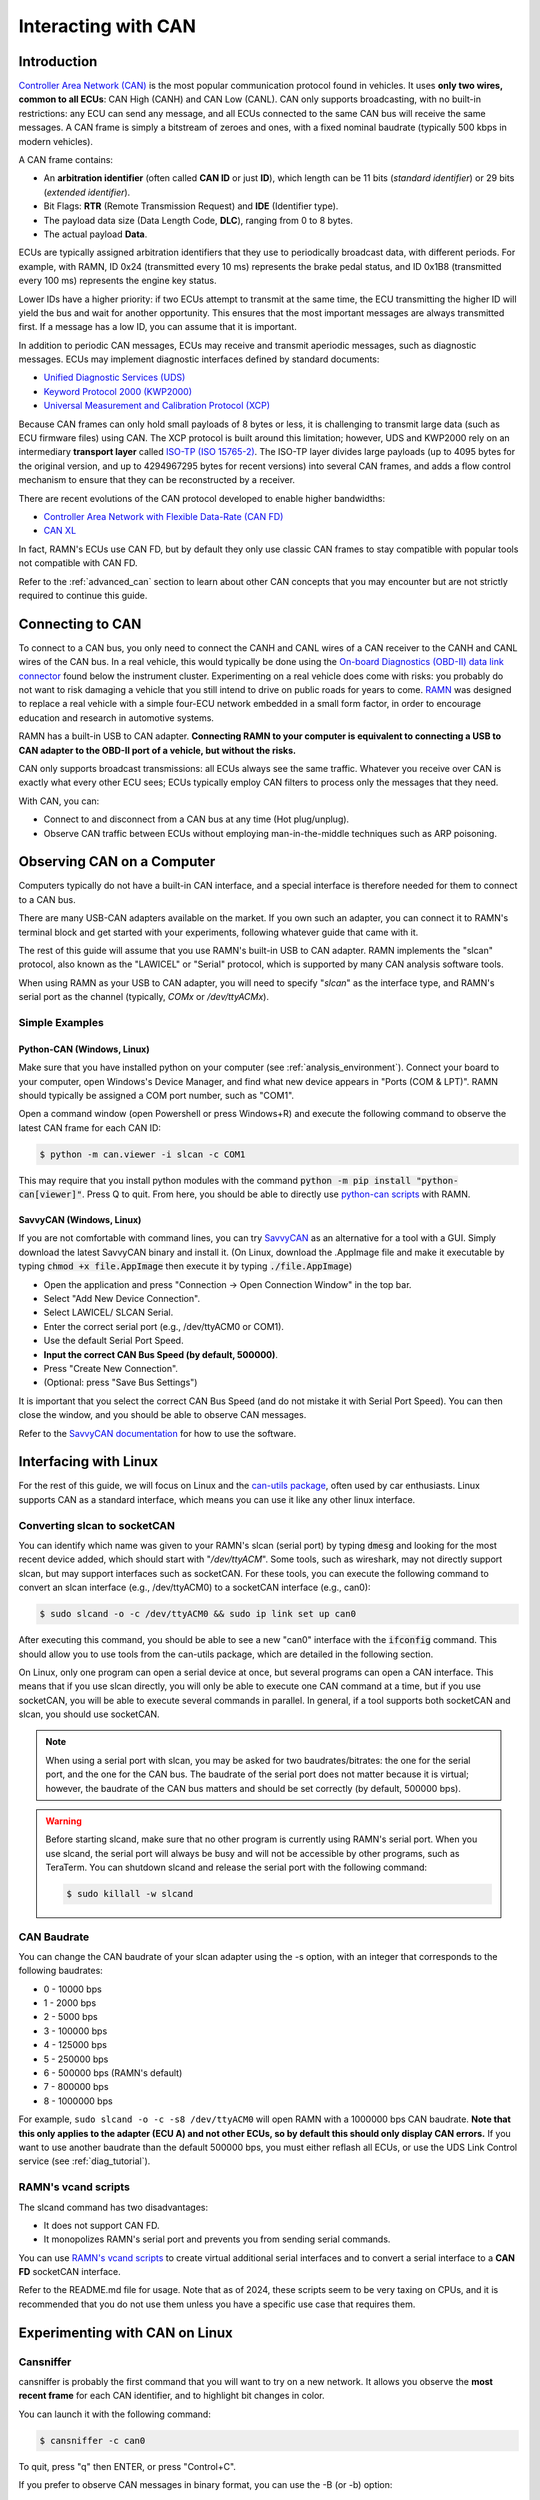 .. _interacting_with_CAN:

Interacting with CAN
====================

Introduction
------------

`Controller Area Network (CAN) <https://en.wikipedia.org/wiki/CAN_bus>`_ is the most popular communication protocol found in vehicles.
It uses **only two wires, common to all ECUs**: CAN High (CANH) and CAN Low (CANL).
CAN only supports broadcasting, with no built-in restrictions: any ECU can send any message, and all ECUs connected to the same CAN bus will receive the same messages.
A CAN frame is simply a bitstream of zeroes and ones, with a fixed nominal baudrate (typically 500 kbps in modern vehicles).

A CAN frame contains:

- An **arbitration identifier** (often called **CAN ID** or just **ID**), which length can be 11 bits (*standard identifier*) or 29 bits (*extended identifier*).
- Bit Flags: **RTR** (Remote Transmission Request) and **IDE** (Identifier type).
- The payload data size (Data Length Code, **DLC**), ranging from 0 to 8 bytes.
- The actual payload **Data**.

ECUs are typically assigned arbitration identifiers that they use to periodically broadcast data, with different periods.
For example, with RAMN, ID 0x24 (transmitted every 10 ms) represents the brake pedal status, and ID 0x1B8 (transmitted every 100 ms) represents the engine key status.

Lower IDs have a higher priority: if two ECUs attempt to transmit at the same time, the ECU transmitting the higher ID will yield the bus and wait for another opportunity.
This ensures that the most important messages are always transmitted first.
If a message has a low ID, you can assume that it is important.

In addition to periodic CAN messages, ECUs may receive and transmit aperiodic messages, such as diagnostic messages.
ECUs may implement diagnostic interfaces defined by standard documents:

- `Unified Diagnostic Services (UDS) <https://en.wikipedia.org/wiki/Unified_Diagnostic_Services>`_
- `Keyword Protocol 2000 (KWP2000) <https://en.wikipedia.org/wiki/Keyword_Protocol_2000>`_
- `Universal Measurement and Calibration Protocol (XCP) <https://en.wikipedia.org/wiki/XCP_(protocol)>`_

Because CAN frames can only hold small payloads of 8 bytes or less, it is challenging to transmit large data (such as ECU firmware files) using CAN.
The XCP protocol is built around this limitation; however, UDS and KWP2000 rely on an intermediary **transport layer** called `ISO-TP (ISO 15765-2) <https://en.wikipedia.org/wiki/ISO_15765-2>`_.
The ISO-TP layer divides large payloads (up to 4095 bytes for the original version, and up to 4294967295 bytes for recent versions) into several CAN frames, and adds a flow control mechanism to ensure that they can be reconstructed by a receiver.

There are recent evolutions of the CAN protocol developed to enable higher bandwidths:

- `Controller Area Network with Flexible Data-Rate (CAN FD) <https://en.wikipedia.org/wiki/CAN_FD>`_
- `CAN XL <https://www.can-cia.org/can-knowledge/can/can-xl/>`_

In fact, RAMN's ECUs use CAN FD, but by default they only use classic CAN frames to stay compatible with popular tools not compatible with CAN FD.

Refer to the :ref:`advanced_can` section to learn about other CAN concepts that you may encounter but are not strictly required to continue this guide.

Connecting to CAN
-----------------

To connect to a CAN bus, you only need to connect the CANH and CANL wires of a CAN receiver to the CANH and CANL wires of the CAN bus.
In a real vehicle, this would typically be done using the `On-board Diagnostics (OBD-II) data link connector <https://en.wikipedia.org/wiki/Data_link_connector>`_ found below the instrument cluster.
Experimenting on a real vehicle does come with risks: you probably do not want to risk damaging a vehicle that you still intend to drive on public roads for years to come.
`RAMN <https://github.com/ToyotaInfoTech/RAMN>`_ was designed to replace a real vehicle with a simple four-ECU network embedded in a small form factor, in order to encourage education and research in automotive systems.

RAMN has a built-in USB to CAN adapter.
**Connecting RAMN to your computer is equivalent to connecting a USB to CAN adapter to the OBD-II port of a vehicle, but without the risks.**

CAN only supports broadcast transmissions: all ECUs always see the same traffic.
Whatever you receive over CAN is exactly what every other ECU sees; ECUs typically employ CAN filters to process only the messages that they need.

With CAN, you can:

- Connect to and disconnect from a CAN bus at any time (Hot plug/unplug).
- Observe CAN traffic between ECUs without employing man-in-the-middle techniques such as ARP poisoning.

Observing CAN on a Computer
---------------------------

Computers typically do not have a built-in CAN interface, and a special interface is therefore needed for them to connect to a CAN bus.

There are many USB-CAN adapters available on the market.
If you own such an adapter, you can connect it to RAMN's terminal block and get started with your experiments, following whatever guide that came with it.

The rest of this guide will assume that you use RAMN's built-in USB to CAN adapter.
RAMN implements the "slcan" protocol, also known as the "LAWICEL" or "Serial" protocol, which is supported by many CAN analysis software tools.

When using RAMN as your USB to CAN adapter, you will need to specify "*slcan*" as the interface type, and RAMN's serial port as the channel (typically, *COMx* or */dev/ttyACMx*).

Simple Examples
^^^^^^^^^^^^^^^

Python-CAN (Windows, Linux)
"""""""""""""""""""""""""""

Make sure that you have installed python on your computer (see :ref:`analysis_environment`).
Connect your board to your computer, open Windows's Device Manager, and find what new device appears in "Ports (COM & LPT)".
RAMN should typically be assigned a COM port number, such as "COM1".

Open a command window (open Powershell or press Windows+R) and execute the following command to observe the latest CAN frame for each CAN ID:

.. code-block:: bash

    $ python -m can.viewer -i slcan -c COM1

.. image:: img/pythonCAN_RAMN.png
   :align: center

This may require that you install python modules with the command :code:`python -m pip install "python-can[viewer]"`.
Press Q to quit. From here, you should be able to directly use `python-can scripts <https://python-can.readthedocs.io/en/stable/scripts.html>`_ with RAMN.

SavvyCAN (Windows, Linux)
"""""""""""""""""""""""""

If you are not comfortable with command lines, you can try `SavvyCAN <https://www.savvycan.com/>`_ as an alternative for a tool with a GUI.
Simply download the latest SavvyCAN binary and install it.
(On Linux, download the .AppImage file and make it executable by typing :code:`chmod +x file.AppImage` then execute it by typing :code:`./file.AppImage`)

- Open the application and press "Connection -> Open Connection Window" in the top bar.
- Select "Add New Device Connection".
- Select LAWICEL/ SLCAN Serial.
- Enter the correct serial port (e.g., /dev/ttyACM0 or COM1).
- Use the default Serial Port Speed.
- **Input the correct CAN Bus Speed (by default, 500000)**.
- Press "Create New Connection".
- (Optional: press "Save Bus Settings")

.. image:: img/savvyCAN_settings.png
   :align: center

It is important that you select the correct CAN Bus Speed (and do not mistake it with Serial Port Speed).
You can then close the window, and you should be able to observe CAN messages.

.. image:: img/savvyCAN_RAMN.png
   :align: center

Refer to the `SavvyCAN documentation <https://www.savvycan.com/docs/>`_ for how to use the software.

Interfacing with Linux
----------------------

For the rest of this guide, we will focus on Linux and the `can-utils package <https://github.com/linux-can/can-utils>`_, often used by car enthusiasts.
Linux supports CAN as a standard interface, which means you can use it like any other linux interface.

.. _use_slcand:

Converting slcan to socketCAN
^^^^^^^^^^^^^^^^^^^^^^^^^^^^^

You can identify which name was given to your RAMN's slcan (serial port) by typing :code:`dmesg` and looking for the most recent device added, which should start with "*/dev/ttyACM*".
Some tools, such as wireshark, may not directly support slcan, but may support interfaces such as socketCAN.
For these tools, you can execute the following command to convert an slcan interface (e.g., /dev/ttyACM0) to a socketCAN interface (e.g., can0):

.. code-block:: bash

    $ sudo slcand -o -c /dev/ttyACM0 && sudo ip link set up can0

After executing this command, you should be able to see a new "can0" interface with the :code:`ifconfig` command.
This should allow you to use tools from the can-utils package, which are detailed in the following section.

On Linux, only one program can open a serial device at once, but several programs can open a CAN interface.
This means that if you use slcan directly, you will only be able to execute one CAN command at a time, but if you use socketCAN, you will be able to execute several commands in parallel.
In general, if a tool supports both socketCAN and slcan, you should use socketCAN.

.. note::
    When using a serial port with slcan, you may be asked for two baudrates/bitrates: the one for the serial port, and the one for the CAN bus.
    The baudrate of the serial port does not matter because it is virtual; however, the baudrate of the CAN bus matters and should be set correctly (by default, 500000 bps).

.. warning::
    Before starting slcand, make sure that no other program is currently using RAMN's serial port.
    When you use slcand, the serial port will always be busy and will not be accessible by other programs, such as TeraTerm.
    You can shutdown slcand and release the serial port with the following command:

    .. code-block:: bash

        $ sudo killall -w slcand

.. _slcan_baudrate:

CAN Baudrate
^^^^^^^^^^^^

You can change the CAN baudrate of your slcan adapter using the -s option, with an integer that corresponds to the following baudrates:

- 0 - 10000 bps
- 1	- 2000 bps
- 2	- 5000 bps
- 3	- 100000 bps
- 4	- 125000 bps
- 5	- 250000 bps
- 6	- 500000 bps (RAMN's default)
- 7	- 800000 bps
- 8	- 1000000 bps

For example, ``sudo slcand -o -c -s8 /dev/ttyACM0`` will open RAMN with a 1000000 bps CAN baudrate.
**Note that this only applies to the adapter (ECU A) and not other ECUs, so by default this should only display CAN errors.**
If you want to use another baudrate than the default 500000 bps, you must either reflash all ECUs, or use the UDS Link Control service (see :ref:`diag_tutorial`).

RAMN's vcand scripts
^^^^^^^^^^^^^^^^^^^^

The slcand command has two disadvantages:

- It does not support CAN FD.
- It monopolizes RAMN's serial port and prevents you from sending serial commands.

You can use `RAMN's vcand scripts <https://github.com/ToyotaInfoTech/RAMN/tree/main/scripts/vcand>`_ to create virtual additional serial interfaces and to convert a serial interface to a **CAN FD** socketCAN interface.

Refer to the README.md file for usage.
Note that as of 2024, these scripts seem to be very taxing on CPUs, and it is recommended that you do not use them unless you have a specific use case that requires them.

Experimenting with CAN on Linux
-------------------------------


Cansniffer
^^^^^^^^^^

cansniffer is probably the first command that you will want to try on a new network.
It allows you observe the **most recent frame** for each CAN identifier, and to highlight bit changes in color.

You can launch it with the following command:

.. code-block:: bash

    $ cansniffer -c can0

.. image:: img/cansniffer_RAMN.png
   :align: center

To quit, press "q" then ENTER, or press "Control+C".

If you prefer to observe CAN messages in binary format, you can use the -B (or -b) option:

.. code-block:: bash

    $ cansniffer -B -c can0

.. image:: img/cansniffer_RAMN2.png
   :align: center


Once cansniffer is launched, you can still type commands, listed in cansniffer's help page (type commands directly in cansniffer's window and press ENTER).

On a modern automotive network, you will probably be overwhelmed with information, because there should be many CAN messages with many byte changes, even though the vehicle is in an idle state.
This is because CAN messages may implement complex algorithms, and include volatile fields such as message counters, Cyclic Redundancy Checks (CRCs) and Message Authentication Codes (MACs).

A useful command to filter volatile fields is the "#" (notch) command, which allows you to ask cansniffer to stop highlighting byte changes that have already been observed.
This allows you to make later changes (when you move RAMN's controls) more obvious.

Try typing the "#" commands several times in a row, without touching the controls.
You should observe that less and less bits get highlighted in color.
Then, move the brake controls on RAMN's board and observe cansniffer: the 2-byte payload of the brake message sent by ECU B should be highlighted and easy for you to spot.
You should also observe that one other bit from another CAN message is flipping when you move the brake pedal between and 0% and 100%: this bit corresponds to the status of the brake LED of ECU D (if that is not the case, verify that the Hand Brake is at the bottom position).
Because ECUs interact with each other, you cannot assume that a single control impacts only a single CAN message, and identifying the purpose of CAN messages can be tricky.

.. note::
    - For analog controls, you may observe that the last bits are changing even when the controls are not moved. This is caused by the analog noise of the sensors.
    - Integers may be represented with the Big Endian or Little Endian format. RAMN relies on ARM microcontrollers, which use Little Endian. This means that a payload may appear in the "wrong order" on cansniffer: for example, a value of 0x0FFF may appear as 0xF0FF.

If you want to filter out some messages from cansniffer, you can use the "-" command (e.g., "-024" to hide message 0x024).
You can also use the "n" command to filter all messages, then use the "+" command to add a message to observe (e.g., "+024" to only show message 0x024).
Use the "a" command to display all messages again.


Candump
^^^^^^^

Although cansniffer is a great tool to have an overview of a CAN bus traffic, it only displays the latest frame for each identifier.
To observe all CAN frames, in the same order in which they appeared, you can use candump instead.

.. code-block:: bash

    $ candump can0

Press Control+C to exit. You can use the -tz option to add timestamps, and the -a option to add ASCII output.

.. image:: img/candump_RAMN.png
   :align: center

Not all messages have the same period, so you will observe some messages more frequently than others.
There are two main use cases for candump:

- To record a CAN traffic, for example to analyze it later offline (e.g., if you must share your RAMN board with someone else).
- To analyze the flow of specific CAN messages.

To record a CAN traffic to a file, you can use the -l option:

.. code-block:: bash

    $ candump -l can0

This will record the CAN traffic to a file, with an auto-generated name. If you want to specify the file name, use -f <filename> instead.

On a real network, you will probably observe so many frames that the output of candump will be too much to process.
Typically, you will want to identify interesting identifiers using cansniffer, then analyze them further with candump using filters.
Refer to the :ref:`can_filters` section for more information about filters.

You can apply a filter in candump by adding ",<value>:<mask>" after the interface name, with values in hexadecimal. For example:

.. code-block:: bash

    $ candump can0,1BB:7FF

You should observe on RAMN that although the output of candump is overwhelming, the output of the command above is not.
You can add several filters to candump, for example to observe IDs 0x1BB and ID 0x1D3, use:

.. code-block:: bash

    $ candump can0,1BB:7FF,1D3:7FF

This can be useful to identify relationships between CAN messages, for example:
place the brake pedal at zero, and the Hand Brake at the bottom position. This should ensure that the brake LED is OFF.
When you move the Hand Brake switch, you should observe that the brake LED lights up.
You can observe on cansniffer that two CAN IDs (0x1BB and 0x1D3) have a payload that changes as a result.
Because the LED and the switch are located on different ECUs, you can infer that one CAN message probably indicates the status of the brake LED and the other indicates the status of the switch, but
you do not know which one is which, because they appear to change simultaneously in cansniffer.

If you use the command above while moving the switch, you can observe that 0x1D3 changes value before 0x1BB does,
allowing you to deduce that 0x1D3 represents the value of the switch and 0x1BB represents the status of LEDs (which changes as a consequence of the reception of message 0x1D3).

.. image:: img/candump_RAMN2.png
   :align: center


Cansend
^^^^^^^

Cansend allows you to send CAN messages, using a CAN ID and a payload as arguments (in hexadecimal).

For example, to send a message with CAN ID 0x123 and a one-byte payload of 0xFF, use:

.. code-block:: bash

    $ cansend can0 123#FF

Using cansend, you can for example test the theory that 0x1BB represents the LEDs status and 0x1D3 represents the hand brake switch status.
Record a message from 1BB when the Hand Brake is at the ON position (top position), then move the Hand Brake to the OFF position (bottom position).
Make sure the brake pedal is at 0% and does not interfere with the brake LED.

You can replay a CAN message (in this example, with payload 07008A756501D87F) using cansend:

.. code-block:: bash

    $ cansend can0 1bb#07008A756501D87F

By sending this message, you are telling all ECUs "the brake LED is on", but that in itself does not turn the LED on.
However, if you record a message with CAN ID 0x1D3 when the hand brake is ON and send it again when the hand brake is off, you should observe that the brake LED briefly lights up:

.. code-block:: bash

    $ cansend can0 1d3#01008A754AC9B735

This is because this message says "The Hand Brake switch is ON", which itself causes ECU D to light up the brake LED.
However, it only lights up temporary because ECU B is still transmitting messages (telling ECUs that the Hand Brake switch is OFF), immediately overwriting whatever value you have sent.

You can use simple bash scripts to automate some transmissions, for example, if you want to send a message 100 times in a row:

.. code-block:: bash

    $ for i in {1..1000}; do cansend can0 1d3#01008A754AC9B735; done

Or if you want to flood the CAN bus with the same message for 2 seconds:

.. code-block:: bash

    $ timeout 2s bash -c 'while [ $SECONDS -lt 10 ]; do cansend can0 1d3#01008A754AC9B735; done'

.. warning::
    If you send CAN messages normally transmitted by another ECU, and that other ECU is still actively transmitting, you may generate CAN errors.
    If you cause too many errors, you may force ECUs to disconnect from the CAN bus (see :ref:`can_errors`).
    By default, only a power reset will let ECUs reconnect, but you can configure RAMN's ECUs to auto-reconnect.


You can also use cansend to send messages with the RTR bit flag set, using *"<can id>#R<dlc>"* as its argument.
RAMN's ECU B, C, and D will answer to CAN RTR frames with IDs 0x701, 0x702, and 0x703 (respectively) with their hardware serial number.

You can display these messages in candump with:

.. code-block:: bash

    $ candump can0,700:7f0 -a

And, in another terminal, you can send the RTR frames:

.. code-block:: bash

    $ cansend can0 701#R8
    $ cansend can0 702#R8
    $ cansend can0 703#R8

Which should yield the following result:

.. image:: img/candump_RAMN_RTR.png
   :align: center


Canplayer
^^^^^^^^^

You can "replay files" (i.e., send all CAN messages observed in a log file) generated by candump using canplayer.
You need to specify two interfaces as arguments: the interface from which you want to read messages in the file, and the interface on which you want to send the same messages.
Typically, you will want to use the same:

.. code-block:: bash

    $ canplayer -I <file> can0=can0

Here, we specify can0=can0 because we want to read messages on interface can0 (in the file) and replay them on can0 (actual hardware).

Canplayer is useful when you want to repeat a specific sequence of CAN messages, for example to repeat a UDS command that is fragmented in many CAN messages.
Canplayer is also useful when you want to isolate an ECU from the CAN bus on which it is normally connected.
Many ECUs will go to sleep if they do not detect normal CAN traffic, so using canplayer in an infinite loop ("-l i" option) can prevent it:

.. code-block:: bash

    $ canplayer -I <file> -l i can0=can0

Modern ECUs may not react well to canplayer because they have a message authentication mechanism preventing ECUs from accepting replayed messages.


Wireshark (Linux)
^^^^^^^^^^^^^^^^^

If you are familiar with wireshark, you can launch it and directly observe your socketCAN interface (e.g., you can directly open can0).
You should be able to apply usual Wireshark filters, and Wireshark should be able to parse complex CAN traffic such as UDS commands.

.. image:: img/wireshark_RAMN.png
   :align: center


.. _advanced_can:

(Slightly) Advanced CAN concepts
--------------------------------

CAN Bus Termination
^^^^^^^^^^^^^^^^^^^

For `impedance matching <https://en.wikipedia.org/wiki/Impedance_matching>`_,
CAN requires that two resistors of 120 ohm be connected between each end of the CANH and CANL wires (which are common to all ECUs).
These resistors are present on RAMN, so if you use an external tool, make sure that it does not have termination resistors (usually by removing a jumper, or flipping a switch).

Dominant and Recessive Bits
^^^^^^^^^^^^^^^^^^^^^^^^^^^

CAN only requires two wires: CANH and CANL, common to all ECUs.
To transmit a "zero" bit, a CAN transceiver generates a voltage difference of 2V between CANH and CANL (**dominant bit**).
To transmit a "one" bit, a CAN transceiver does nothing (**recessive bit**), which results in a 0V voltage difference between CANH and CANL.

If two transceivers attempt to transmit simultaneously a different bit, that bit will have the value of the dominant bit, which is 0.

Flags and Other CAN Bus Fields
^^^^^^^^^^^^^^^^^^^^^^^^^^^^^^

The CAN ID and the payload are the most important fields of a CAN frame, but other fields are present:

- The Start of Frame (SOF) bit is the first bit of every CAN frame. It is used to synchronize receivers.
- The Remote Transmission Request (RTR) bit is a bit to request the transmission of a specific CAN ID. It is however not used in practice.
- The Identifier Extension Bit (IDE) bit specifies whether the identifier size is 11 bits or 29 bits.
- The Data Length Code (DLC) field specifies the size of the payload. It is a 4-bit field and can therefore range from 0 to 15, but only CAN FD supports payloads larger than 8.
- The Cyclic Redundancy Check (CRC) bits are used to verify the integrity of the frame.
- The Acknowledgment bits are used **by receivers** to signal that a CAN frame was correctly received.
- The End of Frame (EOF) and InterFrame Spacing (IFS) fields are a period of silence after Acknowledgment.

These fields sometimes have delimiters and reserved bits around them.

Bit Stuffing
^^^^^^^^^^^^

CAN frames are transmitted as a bitstream with a nominal bitrate.
To ensure that enough voltage transitions, necessary for clock synchronization, are observed on the CAN bus, CAN employs a bit stuffing mechanism:

- If a frame has five successive 0, a 1 must be inserted after the 5th bit.
- If a frame has five successive 1, a 0 must be inserted after the 5th bit.

For example, if a CAN controller wants to send the identifier 0x3E0 (0001111100000 in binary), the bitsteam of the identifier would be 00011111\ **0**\ 00000\ **1**.

Bit stuffing and destuffing are done in hardware, so unless you watch CAN voltages with a logic analyzer, you will not be aware of bit stuffing.
Bit stuffing does not apply to the fields after the CRC.

.. _can_errors:

Error Frames and Bus Off
^^^^^^^^^^^^^^^^^^^^^^^^

If something is wrong with a CAN frame (wrong bit stuffing, wrong CRC, etc...), that problem will be detected by ECUs on the bus.

The default behavior of ECUs is to assume "I am correct and the CAN bus is wrong" and destroy the current CAN frame for everyone ("Error active").
Concretely, if an ECU detects an error, it immediately signals it by transmitting an Error Frame, which consists of six consecutive dominant bits (zeroes).
Because these bits are dominant, they necessarily overwrite whatever transmission is ongoing, and because six successive zeroes are a violation of bit stuffing, it ensures that all other ECUs (that may not be aware of the error) also detect an error.

ECUs have internal counters that they increase when they detect errors, and decrease when they detect a valid frame.
If these counters reach a certain threshold, they start to assume "I may be the cause of CAN errors" and stop destroying frames with active Error Frames (they become "Error passive").

If errors continue, the ECU will consider that it should enter the "bus off" state, and disconnect from the CAN bus.
You will encounter bus off problems if you set the wrong baudrate for your CAN receiver.

Follow `this link <https://www.csselectronics.com/pages/can-bus-errors-intro-tutorial>`_ to learn more about CAN Errors. Errors defined by the CAN protocol are:

- **Bit Error**: (transmitter only) an ECU attempted to transmit a bit, but a different bit was observed on the bus.
- **Stuff Error**: bit stuffing was not done correctly.
- **CRC Error**: CRC did not match the expected value.
- **Form Error**: a fixed bit did not have the expected value (e.g., ECU observed a zero for the first EOF bit, but that bit is always supposed to be a one).
- **Acknowledgment error**: (transmitter only) the ACK bit was not observed as dominant (nobody acknowledged). See the section below for details.

Similar to Error Frames are **Overload Frames**. They have the same form as Error Frames, however they do not increment the error counters.
They can only be sent during the transmission of the IFS field (the "intermission"), either because an ECU wants extra time to process a frame, or because an ECU detected a violation of the intermission by another ECU.

Acknowledgment
^^^^^^^^^^^^^^

CAN frames have an "ACK" bit, which is always dominant, and which must be transmitted by all **receivers** to confirm that they received the frame correctly.
It is important to note that this bit (and this bit only) is **transmitted by receivers (plural)**, not the transmitter of the frame.

The ACK bit must always be sent by receivers, even if they have filters activated and they do not care about the frame that they just received.

Some CAN controller have a listen-only mode, which typically will not acknowledge frames.
A consequence of the acknowledgement mechanism is that a CAN bus must always have **at least two active ECUs**.

.. _can_filters:

CAN Filters
^^^^^^^^^^^

Because the CAN protocol only allows broadcasting frames, ECUs are overloaded with messages that they do not need.
As a result, CAN controllers often have many options to set up various CAN filters, to only receive message with identifiers that they care about.

Modern microcontrollers accept various filter types, but traditionally a filter is defined with a **value** and a **mask**.
Tools such as candump accept filters in the format "<value>:<mask>".
The **mask** indicates which bits of the identifier you care about (1 means you care, 0 means you do not), and the **value** indicates what those bits should be (either 0 or 1).

Let us consider the case of an acceptance filter for standard identifiers, which are 11 bits long.
Both the mask and value are the same length as the identifiers.

A mask of 0x7FF would be 11111111111 in binary, and would indicate that you care about **all the bits** in the identifier.
As a result, the CAN filter will only accept messages for which the identifier is exactly the same as the value.
For example, filter "1BB:7FF" used with candump will only display CAN messages with ID 0x1BB.

.. code-block:: text

    value: 00110111011 (0x1BB)
    mask:  11111111111 (0x000)
    ---------------------
    ID:    00110111011 (0x1BB only)

A mask of 0x000 would be 00000000000 in binary, and would indicate that you care about **none of the bits** in the identifier.
This means that the CAN filter will accept every identifier (CAN controllers may require different filters for extended and standard identifiers, so you may still be rejecting extended identifiers).

if you start candump with the filter "1BB:000", it will display all IDs - the 1BB does not have any impact here, because the mask says that none of the bit matters.
This mask is identical to "000:000" and "FFF:000".

.. code-block:: text

    value: 00110111011 (0x1BB)
    mask:  00000000000 (0x000)
    ---------------------
    ID:    ??????????? (any)


Masks do not have to be either 0x000 or 0x7FF, you can use them to specify more advanced conditions.

For example, you can use 001:001 (care about only the last bit, which should be 1) to only show odd identifiers, or 000:001 (care about only the last bit, which should be 0) to only show even identifiers.

.. code-block:: text

    value: 00000000001 (0x001)
    mask:  00000000001 (0x001)
    ---------------------
    ID:    ??????????1 (any value ending with 1)

.. code-block:: text

    value: 00000000000 (0x000)
    mask:  00000000001 (0x001)
    ---------------------
    ID:    ??????????0 (any value ending with 0)

To specify a range, you can use a mask that starts with 1s and ends with 0s. One common filter that you will want to remember is 7e0:7F0.
This filter indicates that you want to display can IDs ranging from 0x7e0 to 0x7ef, which correspond to UDS diagnostic messages in RAMN.

.. code-block:: text

    value: 11111100000 (0x7e0)
    mask:  11111110000 (0x7f0)
    ---------------------
    ID:    1111110???? (any byte from 11111100000 to 11111101111, i.e., 0x7e0 to 0x7ef)

.. _bit_timings:

Bit Timings
^^^^^^^^^^^

A CAN bus has a single, fixed nominal baudrate, which is often 500 kbps in modern vehicles.
Most CAN tools will allow you to specify the baudrate of the CAN bus immediately, but others may ask you for concrete bit timings.

Theory
""""""

The CAN protocol divides a single bit into several **time quanta**.
A **time quantum** corresponds to the **period of the clock of the CAN controller**.
RAMN's CAN controllers use a clock of 40 MHz, therefore the associated time quantum is 25 ns.

CAN controller consider that a **bit** is the sum of **four segments**, each made of several time quanta:

- The Synchronization Segment.
- The Propagation Segment.
- The Phase Buffer Segment 1.
- The Phase Buffer Segment 2.

ECUs all rely on different clocks, which are imperfect and slightly desynchronized.
CAN controllers can adjust the length of a CAN frame bit by adjusting the length of Phase Buffer Segment 1 and Phase Buffer Segment 2 dynamically.
The Synchronization Jump Width (SJW) parameters specify how wide these adjustments can be.

The sample point corresponds to the end of phase buffer segment 1 and the start of phase buffer segment 2.
It is the point in time where the CAN signal voltage is physically observed by the CAN receiver.
If it is too early, you risk reading the voltage before it has stabilized (e.g., because of `ringing <https://en.wikipedia.org/wiki/Ringing_(signal)>`_).
If it is too late, you risk reading the next bit.
The sample point is typically recommended to be between 75% and 90%.

Practice
""""""""

The synchronization segment is always one time quantum long.
In practice, the propagation segment and phase Buffer Segment 1 are often merged into a single segment.
Therefore, STM32 CAN controllers (and any CAN controller in general) will ask you for two values that decide the baudrate:

- TSEG1: size of the propagation segment + phase buffer 1 segment.
- TSEG2: size of the phase buffer 2 segment.

You need to select TSEG1 and TSEG2 so that:

.. math::

    Multiplier = 1 + T_{SEG1} + T_{SEG2}

where multiplier is the ratio between your CAN bit time and your CAN controller time quantum.

For example, if your CAN controller has a clock of 40 MHz (time quantum of 25 nanoseconds) and you want a CAN baudrate of 500 kbps (bit time of 2 microseconds),
your multiplier is:

.. math::

    Multiplier = {\frac{40000000 Hz}{500000 Hz} = \frac{2 \mu s}{25 ns} = 80}

Therefore, you can select any TSEG1 and TSEG2 as long as:

.. math::

     {T_{SEG1} + T_{SEG2} = Multiplier - 1 = 79}

RAMN uses TSEG1 = 60 and TSEG2 = 19. The sample point is therefore located at 76% (60 + 1 divided by 80).
However, it could use other pairs, e.g., TSEG1 = 69 and TSEG = 10, and it would still have the exact same baudrate.

For the SJW value, start with the lowest value and increase it if you encounter CAN errors.

.. _can_fd:

CAN FD
^^^^^^

`Controller Area Network with Flexible Data-Rate (CAN FD) <https://en.wikipedia.org/wiki/CAN_FD>`_ is a recent evolution of CAN that allows for higher bandwidths.
RAMN is compatible with CAN FD. This section summarizes the minimum you should know when using CAN FD instead of CAN.

Although CAN FD controllers understand and can transmit classic CAN frames, **classic CAN controllers do not understand CAN FD frames and will therefore destroy them**.
If you want to transmit a CAN FD frame, you need to ensure that all ECUs on the bus are compatible with CAN FD (which is the case for RAMN by default).

CAN FD allows for a maximum payload of 64 bytes. The DLC field size (4 bits) is unchanged, and DLCs above 8 represent specific sizes:

- DLC of 9 means the payload size is 12.
- DLC of 10 means the payload size is 16.
- DLC of 11 means the payload size is 20.
- DLC of 12 means the payload size is 24.
- DLC of 13 means the payload size is 32.
- DLC of 14 means the payload size is 48.
- DLC of 15 means the payload size is 64.

CAN FD introduces "bit rate switching": CAN controllers can increase the baudrate (i.e., shorten the bit time) when transmitting data.
Bit rate switching happens when the Bit Rate Switch (BRS) flag is set.
Therefore, CAN FD controllers will ask for two different sets of bit timings: "Nominal" and "Data".

CAN FD adds an "Error State Indicator" bit flag in CAN FD frames, which is used to specify whether the transmitter of the frame is currently in active or passive error mode (see :ref:`can_errors`).

There is no RTR flag in CAN FD.

There are actually `two versions of CAN FD <https://can-newsletter.org/engineering/standardization/141209_iso-can-fd-or-non-iso-can-fd>`_: "ISO CAN FD" and "non-ISO CAN FD", non compatible to each other due to small protocol differences.



